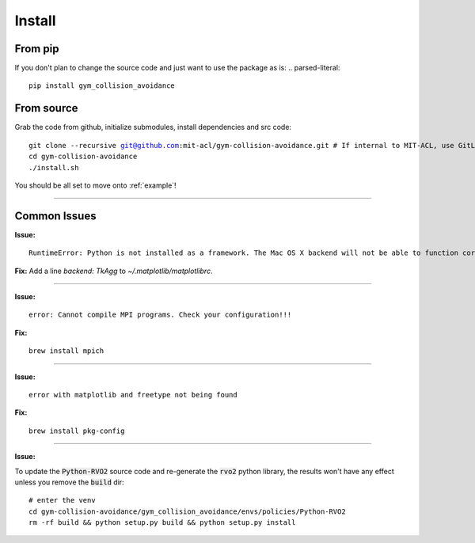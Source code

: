 Install
========================

From pip
-------------
If you don't plan to change the source code and just want to use the package as is:
.. parsed-literal::
    pip install gym_collision_avoidance

From source
-------------
Grab the code from github, initialize submodules, install dependencies and src code:

.. parsed-literal::
    git clone --recursive git@github.com:mit-acl/gym-collision-avoidance.git # If internal to MIT-ACL, use GitLab origin instead
    cd gym-collision-avoidance
    ./install.sh

You should be all set to move onto :ref:`example`!

----

Common Issues
-------------

**Issue:**

.. parsed-literal::
    RuntimeError: Python is not installed as a framework. The Mac OS X backend will not be able to function correctly if Python is not installed as a framework.

**Fix:** Add a line `backend: TkAgg` to `~/.matplotlib/matplotlibrc`.

----

**Issue:**

.. parsed-literal::
    error: Cannot compile MPI programs. Check your configuration!!!

**Fix:**

.. parsed-literal::
    brew install mpich

----

**Issue:**

.. parsed-literal::
    error with matplotlib and freetype not being found

**Fix:**

.. parsed-literal::
    brew install pkg-config

----

**Issue:**

To update the :code:`Python-RVO2` source code and re-generate the :code:`rvo2` python library, the results won't have any effect unless you remove the :code:`build` dir:

.. parsed-literal::
    # enter the venv
    cd gym-collision-avoidance/gym_collision_avoidance/envs/policies/Python-RVO2
    rm -rf build && python setup.py build && python setup.py install

